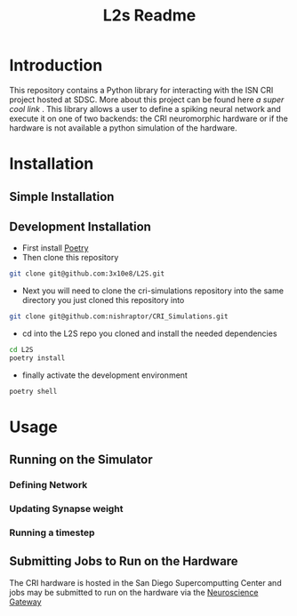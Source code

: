 #+title: L2s Readme

* Introduction
This repository contains a Python library for interacting with the ISN CRI project hosted at SDSC. More about this project can be found here [[a super cool link]] . This library allows a user to define a spiking neural network and execute it on one of two backends: the CRI neuromorphic hardware or if the hardware is not available a python simulation of the hardware.

* Installation
** Simple Installation
** Development Installation
- First install [[https://python-poetry.org/][Poetry]]
- Then clone this repository
#+BEGIN_SRC bash
git clone git@github.com:3x10e8/L2S.git
#+END_SRC
- Next you will need to clone the cri-simulations repository into the same directory you just cloned this repository into
#+BEGIN_SRC bash
git clone git@github.com:nishraptor/CRI_Simulations.git
#+END_SRC
- cd into the L2S repo you cloned and install the needed dependencies
#+BEGIN_SRC bash
cd L2S
poetry install
#+END_SRC
- finally activate the development environment
#+BEGIN_SRC bash
poetry shell
#+END_SRC
* Usage
** Running on the Simulator
*** Defining Network
*** Updating Synapse weight
*** Running a timestep
** Submitting Jobs to Run on the Hardware
The CRI hardware is hosted in the San Diego Supercomputting Center and jobs may be submitted to run on the hardware via the [[https://www.nsgportal.org/index.html][Neuroscience Gateway]]
